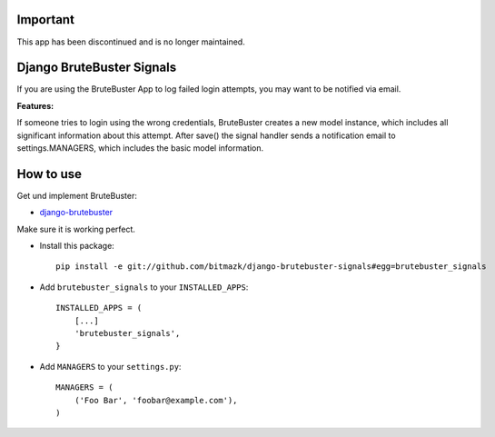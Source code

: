 Important
=========

This app has been discontinued and is no longer maintained.

Django BruteBuster Signals
===============================

If you are using the BruteBuster App to log failed login attempts, you may want to be notified via email. 

**Features:**

If someone tries to login using the wrong credentials, BruteBuster creates a new model instance, which includes all significant information about this attempt. After save() the signal handler sends a notification email to settings.MANAGERS, which includes the basic model information.


How to use
==========

Get und implement BruteBuster:

* `django-brutebuster <http://code.google.com/p/django-brutebuster/>`_

Make sure it is working perfect.

* Install this package::

    pip install -e git://github.com/bitmazk/django-brutebuster-signals#egg=brutebuster_signals

* Add ``brutebuster_signals`` to your ``INSTALLED_APPS``::

    INSTALLED_APPS = (
        [...]
        'brutebuster_signals',
    }

* Add ``MANAGERS`` to your ``settings.py``::

    MANAGERS = (
        ('Foo Bar', 'foobar@example.com'),
    )

